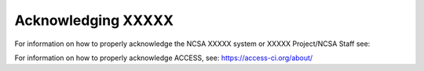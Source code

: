 .. _acknowledge:

Acknowledging XXXXX
=====================

For information on how to properly acknowledge the NCSA XXXXX system or XXXXX Project/NCSA Staff see: 


For information on how to properly acknowledge ACCESS, see: https://access-ci.org/about/
